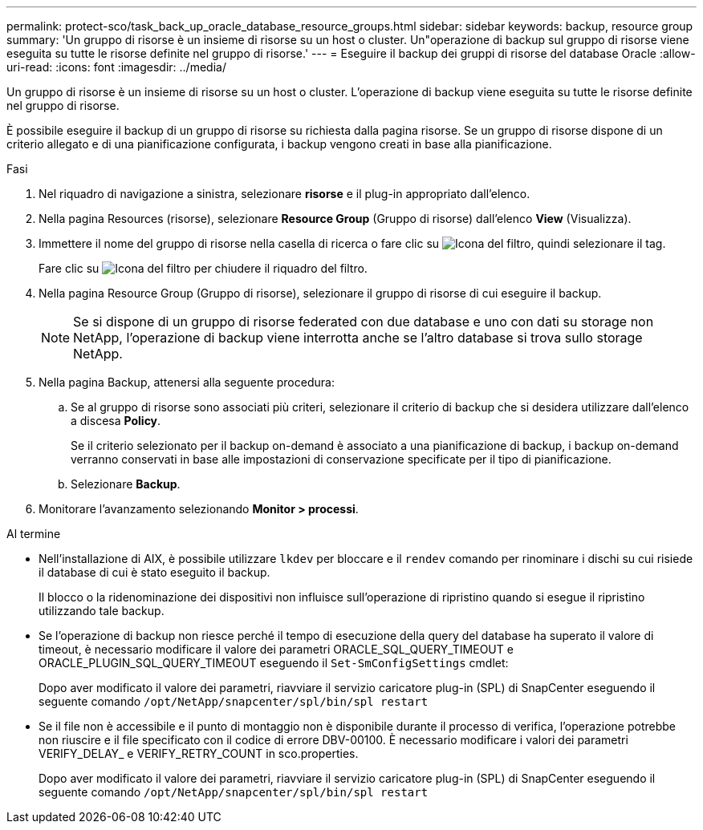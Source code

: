 ---
permalink: protect-sco/task_back_up_oracle_database_resource_groups.html 
sidebar: sidebar 
keywords: backup, resource group 
summary: 'Un gruppo di risorse è un insieme di risorse su un host o cluster. Un"operazione di backup sul gruppo di risorse viene eseguita su tutte le risorse definite nel gruppo di risorse.' 
---
= Eseguire il backup dei gruppi di risorse del database Oracle
:allow-uri-read: 
:icons: font
:imagesdir: ../media/


[role="lead"]
Un gruppo di risorse è un insieme di risorse su un host o cluster. L'operazione di backup viene eseguita su tutte le risorse definite nel gruppo di risorse.

È possibile eseguire il backup di un gruppo di risorse su richiesta dalla pagina risorse. Se un gruppo di risorse dispone di un criterio allegato e di una pianificazione configurata, i backup vengono creati in base alla pianificazione.

.Fasi
. Nel riquadro di navigazione a sinistra, selezionare *risorse* e il plug-in appropriato dall'elenco.
. Nella pagina Resources (risorse), selezionare *Resource Group* (Gruppo di risorse) dall'elenco *View* (Visualizza).
. Immettere il nome del gruppo di risorse nella casella di ricerca o fare clic su image:../media/filter_icon.gif["Icona del filtro"], quindi selezionare il tag.
+
Fare clic su image:../media/filter_icon.gif["Icona del filtro"] per chiudere il riquadro del filtro.

. Nella pagina Resource Group (Gruppo di risorse), selezionare il gruppo di risorse di cui eseguire il backup.
+

NOTE: Se si dispone di un gruppo di risorse federated con due database e uno con dati su storage non NetApp, l'operazione di backup viene interrotta anche se l'altro database si trova sullo storage NetApp.

. Nella pagina Backup, attenersi alla seguente procedura:
+
.. Se al gruppo di risorse sono associati più criteri, selezionare il criterio di backup che si desidera utilizzare dall'elenco a discesa *Policy*.
+
Se il criterio selezionato per il backup on-demand è associato a una pianificazione di backup, i backup on-demand verranno conservati in base alle impostazioni di conservazione specificate per il tipo di pianificazione.

.. Selezionare *Backup*.


. Monitorare l'avanzamento selezionando *Monitor > processi*.


.Al termine
* Nell'installazione di AIX, è possibile utilizzare `lkdev` per bloccare e il `rendev` comando per rinominare i dischi su cui risiede il database di cui è stato eseguito il backup.
+
Il blocco o la ridenominazione dei dispositivi non influisce sull'operazione di ripristino quando si esegue il ripristino utilizzando tale backup.

* Se l'operazione di backup non riesce perché il tempo di esecuzione della query del database ha superato il valore di timeout, è necessario modificare il valore dei parametri ORACLE_SQL_QUERY_TIMEOUT e ORACLE_PLUGIN_SQL_QUERY_TIMEOUT eseguendo il `Set-SmConfigSettings` cmdlet:
+
Dopo aver modificato il valore dei parametri, riavviare il servizio caricatore plug-in (SPL) di SnapCenter eseguendo il seguente comando `/opt/NetApp/snapcenter/spl/bin/spl restart`

* Se il file non è accessibile e il punto di montaggio non è disponibile durante il processo di verifica, l'operazione potrebbe non riuscire e il file specificato con il codice di errore DBV-00100. È necessario modificare i valori dei parametri VERIFY_DELAY_ e VERIFY_RETRY_COUNT in sco.properties.
+
Dopo aver modificato il valore dei parametri, riavviare il servizio caricatore plug-in (SPL) di SnapCenter eseguendo il seguente comando `/opt/NetApp/snapcenter/spl/bin/spl restart`


